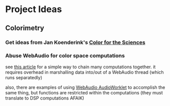 * Project Ideas

** Colorimetry

*** Get ideas from Jan Koenderink's [[https://www.amazon.com/Color-Sciences-MIT-Press-Koenderink/dp/0262014289][Color for the Sciences]]

*** Abuse WebAudio for color space computations

see [[https://media-codings.com/articles/what-else-can-we-do-with-the-web-audio-api][this article]] for a simple way to chain many computations together. it
requires overhead in marshalling data into/out of a WebAudio thread (which runs
separatedly)

also, there are examples of using [[https://webaudio.github.io/web-audio-api/#AudioWorklet-Examples][WebAudio AudioWorklet]] to accomplish the same
thing, but functions are restricted within the computations (they must translate
to DSP computations AFAIK)
